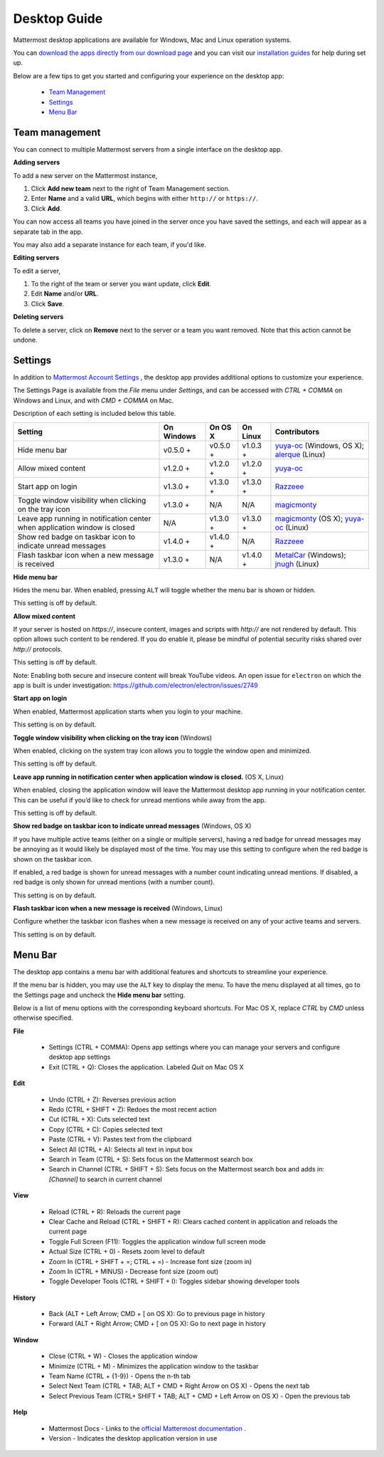 ===================================
Desktop Guide
===================================

Mattermost desktop applications are available for Windows, Mac and Linux operation systems. 

You can `download the apps directly from our download page <https://about.mattermost.com/downloads/>`_ and you can visit our `installation guides <https://docs.mattermost.com/install/desktop.html>`_ for help during set up.

Below are a few tips to get you started and configuring your experience on the desktop app:

 - `Team Management <https://docs.mattermost.com/help/apps/desktop-guide.html#team-management>`_
 - `Settings <https://docs.mattermost.com/help/apps/desktop-guide.html#settings>`_
 - `Menu Bar <https://docs.mattermost.com/help/apps/desktop-guide.html#menu-bar>`_

Team management
---------------------------------------------------------------------

You can connect to multiple Mattermost servers from a single interface on the desktop app.

**Adding servers**

To add a new server on the Mattermost instance, 

1. Click **Add new team** next to the right of Team Management section.
2. Enter **Name** and a valid **URL**, which begins with either ``http://`` or ``https://``.
3. Click **Add**.

You can now access all teams you have joined in the server once you have saved the settings, and each will appear as a separate tab in the app. 

You may also add a separate instance for each team, if you'd like.

**Editing servers**

To edit a server, 

1. To the right of the team or server you want update, click **Edit**.
2. Edit **Name** and/or **URL**.
3. Click **Save**.

**Deleting servers**

To delete a server, click on **Remove** next to the server or a team you want removed. Note that this action cannot be undone.

Settings
---------------------------------------------------------------------

In addition to `Mattermost Account Settings <https://docs.mattermost.com/help/settings/account-settings.html>`_ , the desktop app provides additional options to customize your experience. 

The Settings Page is available from the `File` menu under `Settings`, and can be accessed with `CTRL + COMMA` on Windows and Linux, and with `CMD + COMMA` on Mac.

Description of each setting is included below this table.

+-------------------------------------------------------------------------------+---------------------------+---------------------------+---------------------------+--------------------------------------------------------------------------------------------------------------------------------------------------------+
| Setting                                                                       | On Windows                | On OS X                   | On Linux                  | Contributors                                                                                                                                           | 
+===============================================================================+===========================+===========================+===========================+========================================================================================================================================================+
| Hide menu bar                                                                 | v0.5.0 +                  | v0.5.0 +                  | v1.0.3 +                  | `yuya-oc <https://github.com/yuya-oc>`_ (Windows, OS X); `alerque <https://github.com/alerque>`_ (Linux)                                               |
+-------------------------------------------------------------------------------+---------------------------+---------------------------+---------------------------+--------------------------------------------------------------------------------------------------------------------------------------------------------+
| Allow mixed content                                                           | v1.2.0 +                  | v1.2.0 +                  | v1.2.0 +                  | `yuya-oc <https://github.com/yuya-oc>`_                                                                                                                |
+-------------------------------------------------------------------------------+---------------------------+---------------------------+---------------------------+--------------------------------------------------------------------------------------------------------------------------------------------------------+
| Start app on login                                                            | v1.3.0 +                  | v1.3.0 +                  | v1.3.0 +                  | `Razzeee <https://github.com/Razzeee>`_                                                                                                                |
+-------------------------------------------------------------------------------+---------------------------+---------------------------+---------------------------+--------------------------------------------------------------------------------------------------------------------------------------------------------+
| Toggle window visibility when clicking on the tray icon                       | v1.3.0 +                  | N/A                       | N/A                       | `magicmonty <https://github.com/magicmonty>`_                                                                                                          |
+-------------------------------------------------------------------------------+---------------------------+---------------------------+---------------------------+--------------------------------------------------------------------------------------------------------------------------------------------------------+
| Leave app running in notification center when application window is closed    | N/A                       | v1.3.0 +                  | v1.3.0 +                  | `magicmonty <https://github.com/magicmonty>`_ (OS X); `yuya-oc <https://github.com/yuya-oc>`_ (Linux)                                                  |
+-------------------------------------------------------------------------------+---------------------------+---------------------------+---------------------------+--------------------------------------------------------------------------------------------------------------------------------------------------------+
| Show red badge on taskbar icon to indicate unread messages                    | v1.4.0 +                  | v1.4.0 +                  | N/A                       | `Razzeee <https://github.com/Razzeee>`_                                                                                                                |
+-------------------------------------------------------------------------------+---------------------------+---------------------------+---------------------------+--------------------------------------------------------------------------------------------------------------------------------------------------------+
| Flash taskbar icon when a new message is received                             | v1.3.0 +                  | N/A                       | v1.4.0 +                  | `MetalCar <https://github.com/metalcar>`_ (Windows); `jnugh <https://github.com/jnugh>`_ (Linux)                                                       |
+-------------------------------------------------------------------------------+---------------------------+---------------------------+---------------------------+--------------------------------------------------------------------------------------------------------------------------------------------------------+


**Hide menu bar**

Hides the menu bar. When enabled, pressing ``ALT`` will toggle whether the menu bar is shown or hidden.

This setting is off by default.

**Allow mixed content**

If your server is hosted on `https://`, insecure content, images and scripts with `http://` are not rendered by default. This option allows such content to be rendered. If you do enable it, please be mindful of potential security risks shared over `http://` protocols.

This setting is off by default.

Note: Enabling both secure and insecure content will break YouTube videos. An open issue for ``electron`` on which the app is built is under investigation: https://github.com/electron/electron/issues/2749

**Start app on login**

When enabled, Mattermost application starts when you login to your machine.

This setting is on by default.

**Toggle window visibility when clicking on the tray icon** (Windows)

When enabled, clicking on the system tray icon allows you to toggle the window open and minimized.

This setting is off by default.

**Leave app running in notification center when application window is closed.** (OS X, Linux)

When enabled, closing the application window will leave the Mattermost desktop app running in your notification center. This can be useful if you’d like to check for unread mentions while away from the app.

This setting is off by default.

**Show red badge on taskbar icon to indicate unread messages** (Windows, OS X)

If you have multiple active teams (either on a single or multiple servers), having a red badge for unread messages may be annoying as it would likely be displayed most of the time. You may use this setting to configure when the red badge is shown on the taskbar icon. 

If enabled, a red badge is shown for unread messages with a number count indicating unread mentions. If disabled, a red badge is only shown for unread mentions (with a number count).

This setting is on by default.

**Flash taskbar icon when a new message is received** (Windows, Linux)

Configure whether the taskbar icon flashes when a new message is received on any of your active teams and servers.

This setting is on by default.

Menu Bar
---------------------------------------------------------------------

The desktop app contains a menu bar with additional features and shortcuts to streamline your experience. 

If the menu bar is hidden, you may use the ``ALT`` key to display the menu. To have the menu displayed at all times, go to the Settings page and uncheck the **Hide menu bar** setting.

Below is a list of menu options with the corresponding keyboard shortcuts. For Mac OS X, replace `CTRL` by `CMD` unless otherwise specified.

**File**

 - Settings (CTRL + COMMA): Opens app settings where you can manage your servers and configure desktop app settings
 - Exit (CTRL + Q): Closes the application. Labeled `Quit` on Mac OS X

**Edit**

 - Undo (CTRL + Z): Reverses previous action
 - Redo (CTRL + SHIFT + Z): Redoes the most recent action
 - Cut (CTRL + X): Cuts selected text
 - Copy (CTRL + C): Copies selected text
 - Paste (CTRL + V): Pastes text from the clipboard
 - Select All (CTRL + A): Selects all text in input box
 - Search in Team (CTRL + S): Sets focus on the Mattermost search box
 - Search in Channel (CTRL + SHIFT + S): Sets focus on the Mattermost search box and adds `in:[Channel]` to search in current channel

**View**

 - Reload (CTRL + R): Reloads the current page
 - Clear Cache and Reload (CTRL + SHIFT + R): Clears cached content in application and reloads the current page
 - Toggle Full Screen (F11): Toggles the application window full screen mode
 - Actual Size (CTRL + 0) - Resets zoom level to default
 - Zoom In (CTRL + SHIFT + =; CTRL + =) - Increase font size (zoom in)
 - Zoom In (CTRL + MINUS) - Decrease font size (zoom out)
 - Toggle Developer Tools (CTRL + SHIFT + I): Toggles sidebar showing developer tools

**History**

 - Back (ALT + Left Arrow; CMD + [ on OS X): Go to previous page in history
 - Forward (ALT + Right Arrow; CMD + [ on OS X): Go to next page in history

**Window**

 - Close (CTRL + W) - Closes the application window
 - Minimize (CTRL + M) - Minimizes the application window to the taskbar
 - Team Name (CTRL + {1-9}) - Opens the n-th tab
 - Select Next Team (CTRL + TAB; ALT + CMD + Right Arrow on OS X) - Opens the next tab
 - Select Previous Team (CTRL+ SHIFT + TAB; ALT + CMD + Left Arrow on OS X) - Open the previous tab

**Help**

 - Mattermost Docs - Links to the `official Mattermost documentation <https://docs.mattermost.com>`_ .
 - Version - Indicates the desktop application version in use
